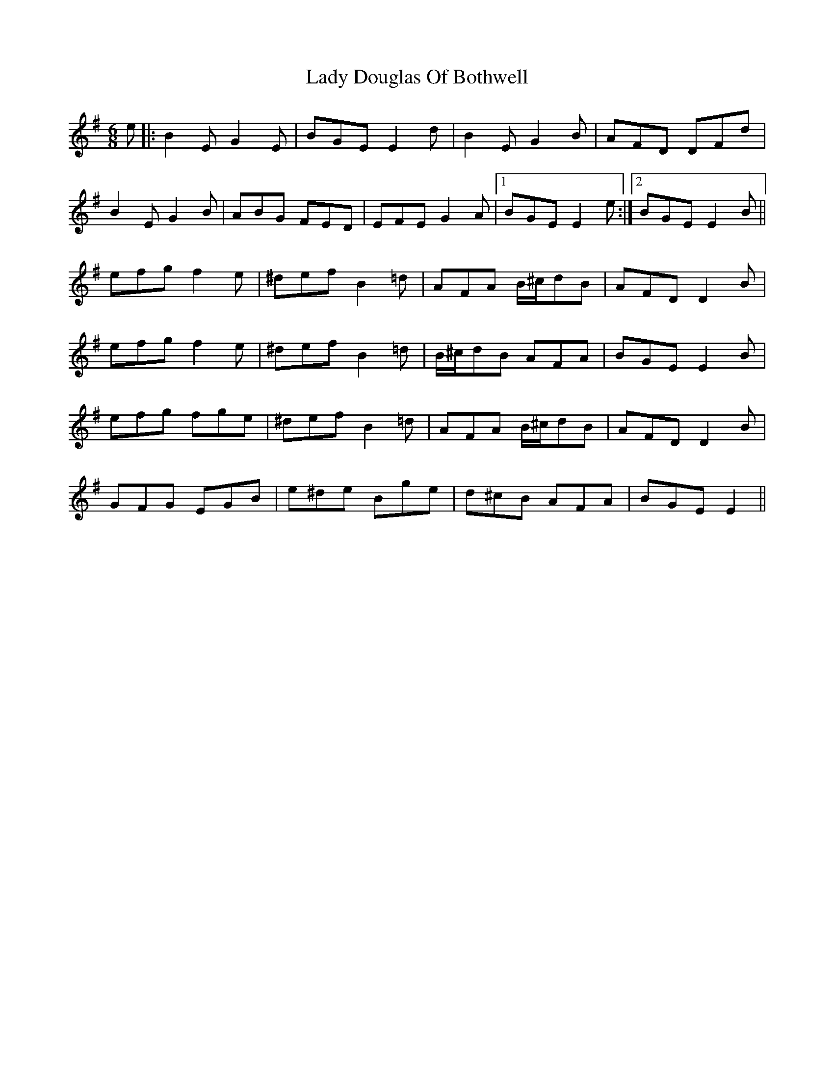 X: 22502
T: Lady Douglas Of Bothwell
R: jig
M: 6/8
K: Eminor
e|:B2E G2E|BGE E2d|B2E G2B|AFD DFd|
B2E G2B|ABG FED|EFE G2A|1 BGE E2e:|2 BGE E2B||
efg f2e|^def B2=d|AFA B/^c/dB|AFD D2B|
efg f2e|^def B2=d|B/^c/dB AFA|BGE E2B|
efg fge|^def B2=d|AFA B/^c/dB|AFD D2B|
GFG EGB|e^de Bge|d^cB AFA|BGE E2||

